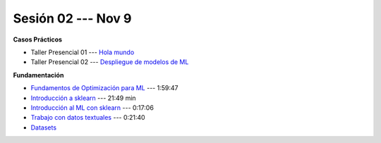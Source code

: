Sesión 02 --- Nov 9
-------------------------------------------------------------------------------

.. raw:: html

   <hr style="height:1px;border-width:0;color:gray;background-color:gray">

**Casos Prácticos**

* Taller Presencial 01 --- `Hola mundo <https://classroom.github.com/a/81d-STPO>`_ 

* Taller Presencial 02 --- `Despliegue de modelos de ML <https://classroom.github.com/a/DjUNUSyN>`_ 

.. raw:: html
   
   <br>
   <hr style="height:1px;border-width:0;color:gray;background-color:gray">


**Fundamentación**

* `Fundamentos de Optimización para ML <https://jdvelasq.github.io/curso_fundamentos_de_ml/>`_ --- 1:59:47

* `Introducción a sklearn <https://youtu.be/ewMM7VNyGz8>`_ --- 21:49 min

* `Introducción al ML con sklearn <https://www.youtube.com/watch?v=7bIRMPXi6OU&t=7s>`_ --- 0:17:06

* `Trabajo con datos textuales <https://www.youtube.com/watch?v=7bIRMPXi6OU&t=4556s>`_ --- 0:21:40

* `Datasets <https://jdvelasq.github.io/curso_ml_con_sklearn/c08_datasets.html>`_ 
